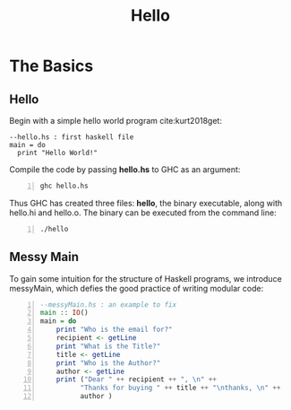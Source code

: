 #+title: Hello
#+hugo_base_dir: /home/kdb/Documents/github/owlglass
#+hugo_auto_set_lastmod: t
#+options: H:2
#+HUGO_SECTION: computer-science/programming-languages/haskell
#+hugo_weight: 1


* The Basics
** Hello

Begin with a simple hello world program cite:kurt2018get:
#+begin_src haskell -n -r :tangle hello.hs
--hello.hs : first haskell file                                                                                                                                 
main = do
  print "Hello World!"
#+end_src


Compile the code by passing *hello.hs* to GHC as an argument:
#+begin_src shell -n :exports both :results output verbatim
ghc hello.hs                                                                                              
#+end_src

Thus GHC has created three files: *hello*, the binary executable, along with hello.hi and hello.o.  The binary can be executed from the command line:
#+begin_src shell -n :exports both :results output verbatim
./hello                                                                                                    
#+end_src

** Messy Main
To gain some intuition for the structure of Haskell programs, we introduce messyMain, which defies the good practice of writing modular code:
#+begin_src haskell -n :tangle messyMain.hs
--messyMain.hs : an example to fix
main :: IO()
main = do
    print "Who is the email for?"
    recipient <- getLine
    print "What is the Title?"
    title <- getLine
    print "Who is the Author?"
    author <- getLine
    print ("Dear " ++ recipient ++ ", \n" ++
          "Thanks for buying " ++ title ++ "\nthanks, \n" ++
          author )
#+end_src


